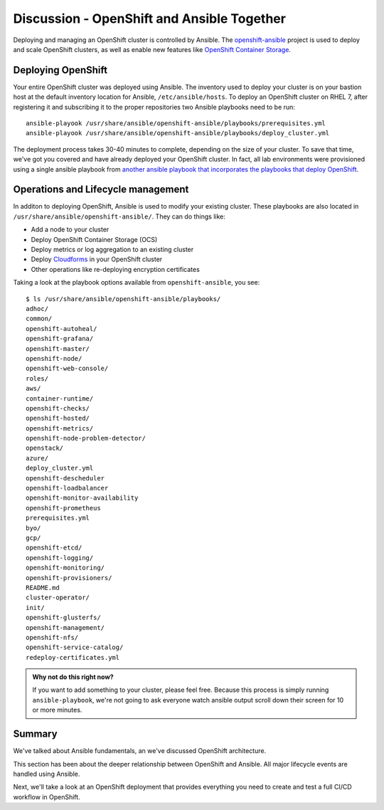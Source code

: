 Discussion - OpenShift and Ansible Together
=======================================================

Deploying and managing an OpenShift cluster is controlled by Ansible.
The
`openshift-ansible <https://github.com/openshift/openshift-ansible>`__ project is used to deploy and scale OpenShift clusters, as well as enable new features like `OpenShift Container Storage <https://www.openshift.com/products/container-storage/>`__.

Deploying OpenShift
'''''''''''''''''''''''''

Your entire OpenShift cluster was deployed using Ansible. The inventory
used to deploy your cluster is on your bastion host at the default
inventory location for Ansible, ``/etc/ansible/hosts``. To deploy an
OpenShift cluster on RHEL 7, after registering it and subscribing it to
the proper repositories two Ansible playbooks need to be run:

::

  ansible-playook /usr/share/ansible/openshift-ansible/playbooks/prerequisites.yml
  ansible-playook /usr/share/ansible/openshift-ansible/playbooks/deploy_cluster.yml

The deployment process takes 30-40 minutes to complete, depending on the size of your cluster. To save that time, we've got you covered and have already deployed your OpenShift cluster. In fact, all lab environments were provisioned using a single ansible playbook from `another ansible playbook that incorporates the playbooks that deploy OpenShift <https://github.com/jduncan-rva/linklight>`__.

Operations and Lifecycle management
''''''''''''''''''''''''''''''''''''

In additon to deploying OpenShift, Ansible is used to modify your
existing cluster. These playbooks are also located in
``/usr/share/ansible/openshift-ansible/``. They can do things like:

-  Add a node to your cluster
-  Deploy OpenShift Container Storage (OCS)
-  Deploy metrics or log aggregation to an existing cluster
-  Deploy `Cloudforms <https://www.redhat.com/en/technologies/management/cloudforms>`__ in your OpenShift cluster
-  Other operations like re-deploying encryption certificates

Taking a look at the playbook options available from
``openshift-ansible``, you see:

::

  $ ls /usr/share/ansible/openshift-ansible/playbooks/
  adhoc/
  common/
  openshift-autoheal/
  openshift-grafana/
  openshift-master/
  openshift-node/
  openshift-web-console/
  roles/
  aws/
  container-runtime/
  openshift-checks/
  openshift-hosted/
  openshift-metrics/
  openshift-node-problem-detector/
  openstack/
  azure/
  deploy_cluster.yml
  openshift-descheduler
  openshift-loadbalancer
  openshift-monitor-availability
  openshift-prometheus
  prerequisites.yml
  byo/
  gcp/
  openshift-etcd/
  openshift-logging/
  openshift-monitoring/
  openshift-provisioners/
  README.md
  cluster-operator/
  init/
  openshift-glusterfs/
  openshift-management/
  openshift-nfs/
  openshift-service-catalog/
  redeploy-certificates.yml

.. admonition:: Why not do this right now?

  If you want to add something to your cluster, please feel free. Because this process is simply running ``ansible-playbook``, we're not going to ask everyone watch ansible output scroll down their screen for 10 or more minutes.

Summary
'''''''''

We've talked about Ansible fundamentals, an we've discussed OpenShift architecture.

This section has been about the deeper relationship between OpenShift
and Ansible. All major lifecycle events are handled using Ansible.

Next, we'll take a look at an OpenShift deployment that provides
everything you need to create and test a full CI/CD workflow in
OpenShift.
